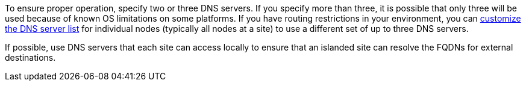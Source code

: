 //used in configuring-dns-servers, expand/configuring-expanded-storagegrid-system, IGs, and more

To ensure proper operation, specify two or three DNS servers. If you specify more than three, it is possible that only three will be used because of known OS limitations on some platforms. If you have routing restrictions in your environment, you can link:../maintain/modifying-dns-configuration-for-single-grid-node.html[customize the DNS server list] for individual nodes (typically all nodes at a site) to use a different set of up to three DNS servers.

If possible, use DNS servers that each site can access locally to ensure that an islanded site can resolve the FQDNs for external destinations.